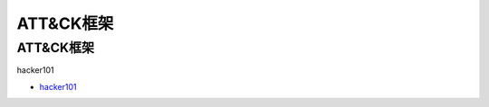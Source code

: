 ATT&CK框架
=================================

ATT&CK框架
------------------

hacker101

* `hacker101`_

.. _hacker101: https://www.hacker101.com/

